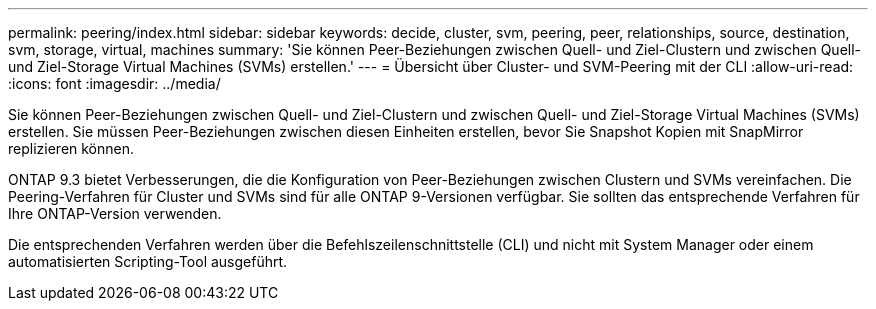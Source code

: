 ---
permalink: peering/index.html 
sidebar: sidebar 
keywords: decide, cluster, svm, peering, peer, relationships, source, destination, svm, storage, virtual, machines 
summary: 'Sie können Peer-Beziehungen zwischen Quell- und Ziel-Clustern und zwischen Quell- und Ziel-Storage Virtual Machines (SVMs) erstellen.' 
---
= Übersicht über Cluster- und SVM-Peering mit der CLI
:allow-uri-read: 
:icons: font
:imagesdir: ../media/


[role="lead"]
Sie können Peer-Beziehungen zwischen Quell- und Ziel-Clustern und zwischen Quell- und Ziel-Storage Virtual Machines (SVMs) erstellen. Sie müssen Peer-Beziehungen zwischen diesen Einheiten erstellen, bevor Sie Snapshot Kopien mit SnapMirror replizieren können.

ONTAP 9.3 bietet Verbesserungen, die die Konfiguration von Peer-Beziehungen zwischen Clustern und SVMs vereinfachen. Die Peering-Verfahren für Cluster und SVMs sind für alle ONTAP 9-Versionen verfügbar. Sie sollten das entsprechende Verfahren für Ihre ONTAP-Version verwenden.

Die entsprechenden Verfahren werden über die Befehlszeilenschnittstelle (CLI) und nicht mit System Manager oder einem automatisierten Scripting-Tool ausgeführt.
